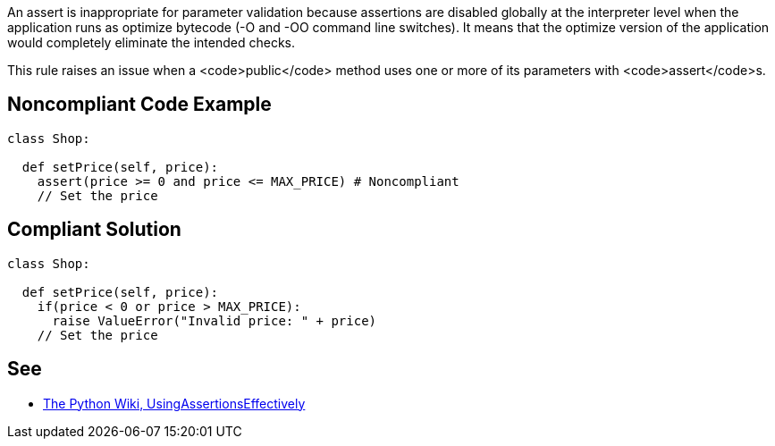 An assert is inappropriate for parameter validation because assertions are disabled globally at the interpreter level when the application runs as optimize bytecode (-O and -OO command line switches). It means that the optimize version of the application would completely eliminate the intended checks.

This rule raises an issue when a <code>public</code> method uses one or more of its parameters with <code>assert</code>s.

== Noncompliant Code Example

----
class Shop:

  def setPrice(self, price):
    assert(price >= 0 and price <= MAX_PRICE) # Noncompliant
    // Set the price

----

== Compliant Solution

----
class Shop:

  def setPrice(self, price):
    if(price < 0 or price > MAX_PRICE):
      raise ValueError("Invalid price: " + price)
    // Set the price

----

== See

* https://wiki.python.org/moin/UsingAssertionsEffectively[The Python Wiki, UsingAssertionsEffectively]
